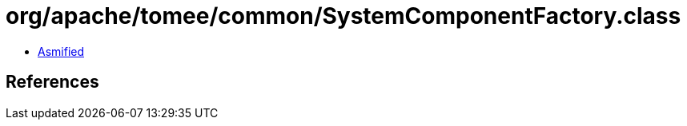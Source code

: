 = org/apache/tomee/common/SystemComponentFactory.class

 - link:SystemComponentFactory-asmified.java[Asmified]

== References

